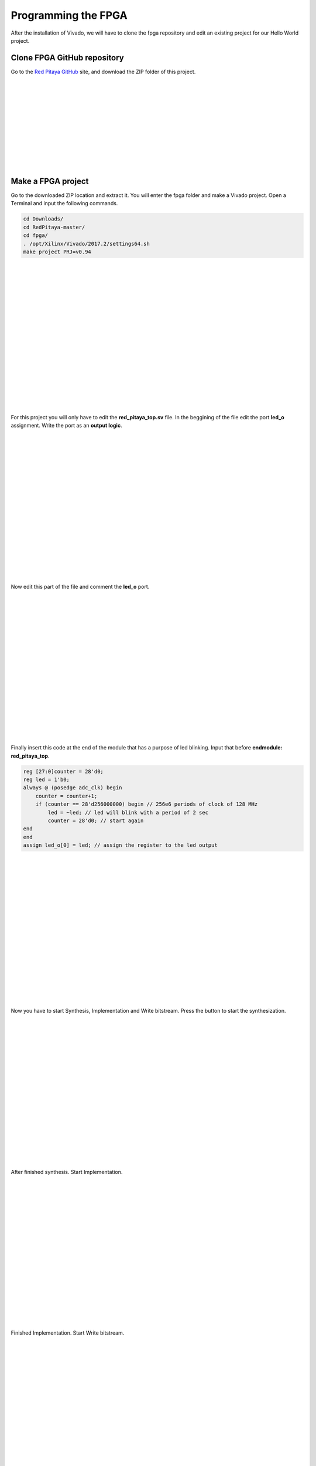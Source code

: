﻿####################
Programming the FPGA
####################

After the installation of Vivado, we will have to clone the fpga repository and edit an existing project for our Hello World project.

****************************
Clone FPGA GitHub repository
****************************

Go to the `Red Pitaya GitHub <https://github.com/RedPitaya/RedPitaya>`_ site, and download the ZIP folder of this project.
 
.. image:: https://raw.githubusercontent.com/victorhkr/Documentation_test/master/clonerepo1.png
    :height: 200px
    :width: 500 px
    :align: left

|
|
|
|
|
|
|
|
|
|
|

*******************
Make a FPGA project
*******************

Go to the downloaded ZIP location and extract it. You will enter the fpga folder and make a Vivado project. Open a Terminal and input the following commands.

.. code-block:: bash

    cd Downloads/
    cd RedPitaya-master/
    cd fpga/
    . /opt/Xilinx/Vivado/2017.2/settings64.sh
    make project PRJ=v0.94

.. image:: https://raw.githubusercontent.com/victorhkr/Documentation_test/master/comandoslinux.png
    :height: 400px
    :width: 500 px
    :align: left

|
|
|
|
|
|
|
|
|
|
|
|
|
|
|
|
|
|

For this project you will only have to edit the **red_pitaya_top.sv** file. In the beggining of the file edit the port **led_o** assignment. Write the port as an **output logic**.

.. image:: https://raw.githubusercontent.com/victorhkr/Documentation_test/master/outputled1.png
    :height: 400px
    :width: 500 px
    :align: left

|
|
|
|
|
|
|
|
|
|
|
|
|
|
|
|
|
|

Now edit this part of the file and comment the **led_o** port.

.. image:: https://raw.githubusercontent.com/victorhkr/Documentation_test/master/commentled.png
    :height: 400px
    :width: 500 px
    :align: left

|
|
|
|
|
|
|
|
|
|
|
|
|
|
|
|
|
|

Finally insert this code at the end of the module that has a purpose of led blinking. Input that before **endmodule: red_pitaya_top**.

.. code-block:: Verilog

    reg [27:0]counter = 28'd0; 
    reg led = 1'b0;
    always @ (posedge adc_clk) begin
        counter = counter+1;
        if (counter == 28'd256000000) begin // 256e6 periods of clock of 128 MHz
            led = ~led; // led will blink with a period of 2 sec
            counter = 28'd0; // start again
    end 
    end
    assign led_o[0] = led; // assign the register to the led output


.. image:: https://raw.githubusercontent.com/victorhkr/Documentation_test/master/codigoled.png
    :height: 400px
    :width: 500 px
    :align: left

|
|
|
|
|
|
|
|
|
|
|
|
|
|
|
|
|
|

Now you have to start Synthesis, Implementation and Write bitstream. Press the button to start the synthesization.

.. image:: https://raw.githubusercontent.com/victorhkr/Documentation_test/master/sith.png
    :height: 400px
    :width: 500 px
    :align: left

|
|
|
|
|
|
|
|
|
|
|
|
|
|
|
|
|
|

After finished synthesis. Start Implementation.

.. image:: https://raw.githubusercontent.com/victorhkr/Documentation_test/master/implementation.png
    :height: 400px
    :width: 500 px
    :align: left

|
|
|
|
|
|
|
|
|
|
|
|
|
|
|
|
|
|

Finished Implementation. Start Write bitstream.

.. image:: https://raw.githubusercontent.com/victorhkr/Documentation_test/master/bitstream.png
    :height: 400px
    :width: 500 px
    :align: left

|
|
|
|
|
|
|
|
|
|
|
|
|
|
|
|
|
|

Now you have the bitstream file **red_pitaya_top.bit** located in .../fpga/prj/v0.94/project/repitaya.runs/impl_1

You have to send this file to your red pitaya board. Open a terminal and connect to red pitaya using ssh connection. In redpitaya enable read-write operation.

.. code-block:: bash
    
    ssh root@your Red Pitaya IP
    redpitaya> rw

Open another Terminal and go to the .bit file location.

.. code-block:: bash
    
    cd Downloads/RedPitaya-master/fpga/prj/v0.94/project/repitaya.runs/impl_1
    
Send the file .bit to redpitaya with scp command.

.. code-block:: bash
    
    scp red_pitaya_top.bit root@your Red Pitaya IP:/tmp

Go back to redpitaya Terminal, check if you have the copy red_pitaya_top.bit

.. code-block:: bash

    redpitaya> cd /tmp
    redpitaya>ls

Load fpga.bin to xdevcfg with

.. code-block:: bash

    redpitaya> cat /tmp/fpga.bin >/dev/xdevcfg

Congratulations the led should be blinking and you implemented the project in the FPGA.
